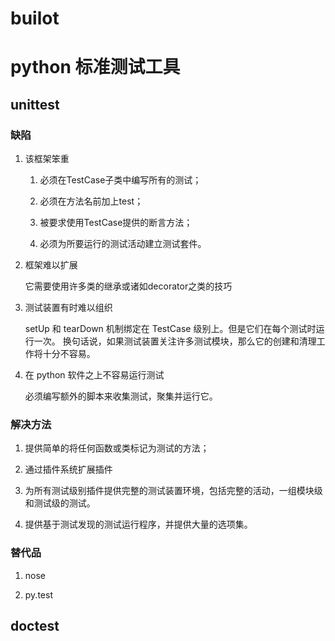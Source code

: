 * builot
* python 标准测试工具
** unittest
*** 缺陷 
**** 该框架笨重
***** 必须在TestCase子类中编写所有的测试；
***** 必须在方法名前加上test；
***** 被要求使用TestCase提供的断言方法；
***** 必须为所要运行的测试活动建立测试套件。


**** 框架难以扩展
它需要使用许多类的继承或诸如decorator之类的技巧

**** 测试装置有时难以组织
setUp 和 tearDown 机制绑定在 TestCase 级别上。但是它们在每个测试时运行一次。
换句话说，如果测试装置关注许多测试模块，那么它的创建和清理工作将十分不容易。

**** 在 python 软件之上不容易运行测试
必须编写额外的脚本来收集测试，聚集并运行它。

*** 解决方法

**** 提供简单的将任何函数或类标记为测试的方法；

**** 通过插件系统扩展插件

**** 为所有测试级别插件提供完整的测试装置环境，包括完整的活动，一组模块级和测试级的测试。

**** 提供基于测试发现的测试运行程序，并提供大量的选项集。

*** 替代品

**** nose

**** py.test




** doctest
   
